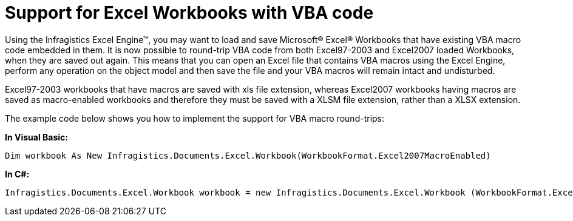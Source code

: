 ﻿////

|metadata|
{
    "name": "excelengine-support-for-excel-workbooks-with-vba-code",
    "controlName": ["Infragistics Excel Engine"],
    "tags": [],
    "guid": "{3083DCE5-F320-4B88-B508-CD860BF8FC1C}",  
    "buildFlags": [],
    "createdOn": "2008-03-10T12:00:25Z"
}
|metadata|
////

= Support for Excel Workbooks with VBA code

Using the Infragistics Excel Engine™, you may want to load and save Microsoft® Excel® Workbooks that have existing VBA macro code embedded in them. It is now possible to round-trip VBA code from both Excel97-2003 and Excel2007 loaded Workbooks, when they are saved out again. This means that you can open an Excel file that contains VBA macros using the Excel Engine, perform any operation on the object model and then save the file and your VBA macros will remain intact and undisturbed.

Excel97-2003 workbooks that have macros are saved with xls file extension, whereas Excel2007 workbooks having macros are saved as macro-enabled workbooks and therefore they must be saved with a XLSM file extension, rather than a XLSX extension.

The example code below shows you how to implement the support for VBA macro round-trips:

*In Visual Basic:*

----
Dim workbook As New Infragistics.Documents.Excel.Workbook(WorkbookFormat.Excel2007MacroEnabled)
----

*In C#:*

----
Infragistics.Documents.Excel.Workbook workbook = new Infragistics.Documents.Excel.Workbook (WorkbookFormat.Excel2007MacroEnabled);
----